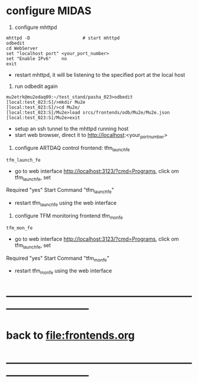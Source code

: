 #+startup:fold
#
* configure MIDAS
                                                            
1) configure mhttpd
#+begin_src
mhttpd -D                    # start mhttpd
odbedit
cd WebServer
set "localhost port" <your_port_number>
set "Enable IPv6"    no
exit
#+end_src
- restart mhttpd, it will be listening to the specified port at the local host

2) run odbedit again
#+begin_src
mu2etrk@mu2edaq09:~/test_stand/pasha_023>odbedit
[local:test_023:S]/>mkdir Mu2e
[local:test_023:S]/>cd Mu2e/
[local:test_023:S]/Mu2e>load srcs/frontends/odb/Mu2e/Mu2e.json
[local:test_023:S]/Mu2e>exit
#+end_src
- setup an ssh tunnel to the mhttpd running host
- start web browser, direct it to http://localhost:<your_port_number> 

3) configure ARTDAQ control frontend: tfm_launch_fe
#+begin_src
tfm_launch_fe
#+end_src
- go to web interface http://localhost:3123/?cmd=Programs, click om tfm_launch_fe, set 
Required "yes"
Start Command "tfm_launch_fe"
- restart tfm_launch_fe using the web interface

4) configure TFM monitoring frontend tfm_mon_fe
#+begin_src
tfm_mon_fe
#+end_src
- go to web interface http://localhost:3123/?cmd=Programs, click om tfm_launch_fe, set 
Required "yes"
Start Command "tfm_mon_fe"
- restart tfm_mon_fe using the web interface
* ------------------------------------------------------------------------------
* back to file:frontends.org
* ------------------------------------------------------------------------------
